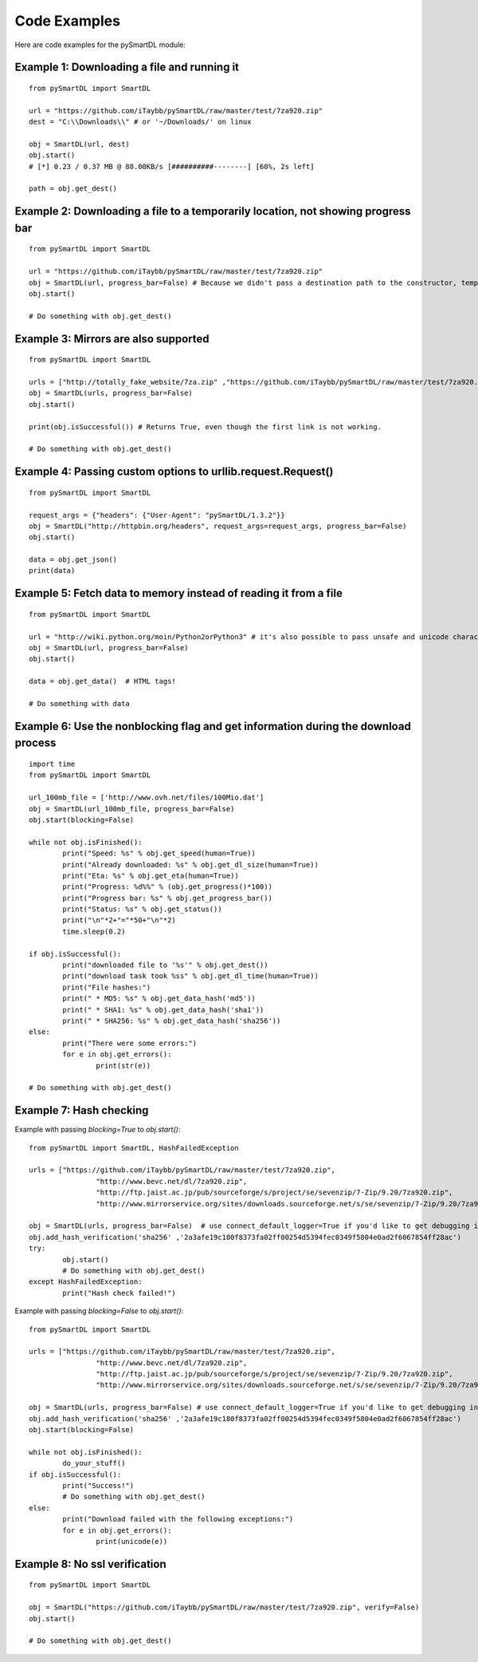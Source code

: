 Code Examples
===================================
Here are code examples for the pySmartDL module:

=============================================
Example 1: Downloading a file and running it
=============================================
::

	from pySmartDL import SmartDL

	url = "https://github.com/iTaybb/pySmartDL/raw/master/test/7za920.zip"
	dest = "C:\\Downloads\\" # or '~/Downloads/' on linux

	obj = SmartDL(url, dest)
	obj.start()
	# [*] 0.23 / 0.37 MB @ 88.00KB/s [##########--------] [60%, 2s left]

	path = obj.get_dest()

==================================================================================
Example 2: Downloading a file to a temporarily location, not showing progress bar
==================================================================================
::

	from pySmartDL import SmartDL
	 
	url = "https://github.com/iTaybb/pySmartDL/raw/master/test/7za920.zip"
	obj = SmartDL(url, progress_bar=False) # Because we didn't pass a destination path to the constructor, temporary path was chosen.
	obj.start()
	
	# Do something with obj.get_dest()

======================================
Example 3: Mirrors are also supported
======================================
::

	from pySmartDL import SmartDL
	 
	urls = ["http://totally_fake_website/7za.zip" ,"https://github.com/iTaybb/pySmartDL/raw/master/test/7za920.zip"]
	obj = SmartDL(urls, progress_bar=False)
	obj.start()
	
	print(obj.isSuccessful()) # Returns True, even though the first link is not working.

	# Do something with obj.get_dest()

=============================================================
Example 4: Passing custom options to urllib.request.Request()
=============================================================
::

	from pySmartDL import SmartDL

	request_args = {"headers": {"User-Agent": "pySmartDL/1.3.2"}}
	obj = SmartDL("http://httpbin.org/headers", request_args=request_args, progress_bar=False)
	obj.start()

	data = obj.get_json()
	print(data)


==================================================================
Example 5: Fetch data to memory instead of reading it from a file
==================================================================
::

	from pySmartDL import SmartDL
	 
	url = "http://wiki.python.org/moin/Python2orPython3" # it's also possible to pass unsafe and unicode characters in url
	obj = SmartDL(url, progress_bar=False)
	obj.start()

	data = obj.get_data()  # HTML tags!
	
	# Do something with data
	
====================================================================================
Example 6: Use the nonblocking flag and get information during the download process
====================================================================================
::

	import time
	from pySmartDL import SmartDL
	 
	url_100mb_file = ['http://www.ovh.net/files/100Mio.dat']
	obj = SmartDL(url_100mb_file, progress_bar=False)
	obj.start(blocking=False)

	while not obj.isFinished():
		print("Speed: %s" % obj.get_speed(human=True))
		print("Already downloaded: %s" % obj.get_dl_size(human=True))
		print("Eta: %s" % obj.get_eta(human=True))
		print("Progress: %d%%" % (obj.get_progress()*100))
		print("Progress bar: %s" % obj.get_progress_bar())
		print("Status: %s" % obj.get_status())
		print("\n"*2+"="*50+"\n"*2)
		time.sleep(0.2)
		
	if obj.isSuccessful():
		print("downloaded file to '%s'" % obj.get_dest())
		print("download task took %ss" % obj.get_dl_time(human=True))
		print("File hashes:")
		print(" * MD5: %s" % obj.get_data_hash('md5'))
		print(" * SHA1: %s" % obj.get_data_hash('sha1'))
		print(" * SHA256: %s" % obj.get_data_hash('sha256'))
	else:
		print("There were some errors:")
		for e in obj.get_errors():
			print(str(e))

	# Do something with obj.get_dest()
	
=========================
Example 7: Hash checking
=========================

Example with passing `blocking=True` to `obj.start()`::

	from pySmartDL import SmartDL, HashFailedException
	 
	urls = ["https://github.com/iTaybb/pySmartDL/raw/master/test/7za920.zip",
			"http://www.bevc.net/dl/7za920.zip",
			"http://ftp.jaist.ac.jp/pub/sourceforge/s/project/se/sevenzip/7-Zip/9.20/7za920.zip",
			"http://www.mirrorservice.org/sites/downloads.sourceforge.net/s/se/sevenzip/7-Zip/9.20/7za920.zip"]
	
	obj = SmartDL(urls, progress_bar=False)  # use connect_default_logger=True if you'd like to get debugging info to the console
	obj.add_hash_verification('sha256' ,'2a3afe19c180f8373fa02ff00254d5394fec0349f5804e0ad2f6067854ff28ac')
	try:
		obj.start()
		# Do something with obj.get_dest()
	except HashFailedException:
		print("Hash check failed!")
	
Example with passing `blocking=False` to `obj.start()`::

	from pySmartDL import SmartDL
	 
	urls = ["https://github.com/iTaybb/pySmartDL/raw/master/test/7za920.zip",
			"http://www.bevc.net/dl/7za920.zip",
			"http://ftp.jaist.ac.jp/pub/sourceforge/s/project/se/sevenzip/7-Zip/9.20/7za920.zip",
			"http://www.mirrorservice.org/sites/downloads.sourceforge.net/s/se/sevenzip/7-Zip/9.20/7za920.zip"]
	
	obj = SmartDL(urls, progress_bar=False) # use connect_default_logger=True if you'd like to get debugging info to the console
	obj.add_hash_verification('sha256' ,'2a3afe19c180f8373fa02ff00254d5394fec0349f5804e0ad2f6067854ff28ac')
	obj.start(blocking=False)

	while not obj.isFinished():
		do_your_stuff()
	if obj.isSuccessful():
		print("Success!")
		# Do something with obj.get_dest()
	else:
		print("Download failed with the following exceptions:")
		for e in obj.get_errors():
			print(unicode(e))

==============================
Example 8: No ssl verification
==============================
::

	from pySmartDL import SmartDL

	obj = SmartDL("https://github.com/iTaybb/pySmartDL/raw/master/test/7za920.zip", verify=False)
	obj.start()

	# Do something with obj.get_dest()
